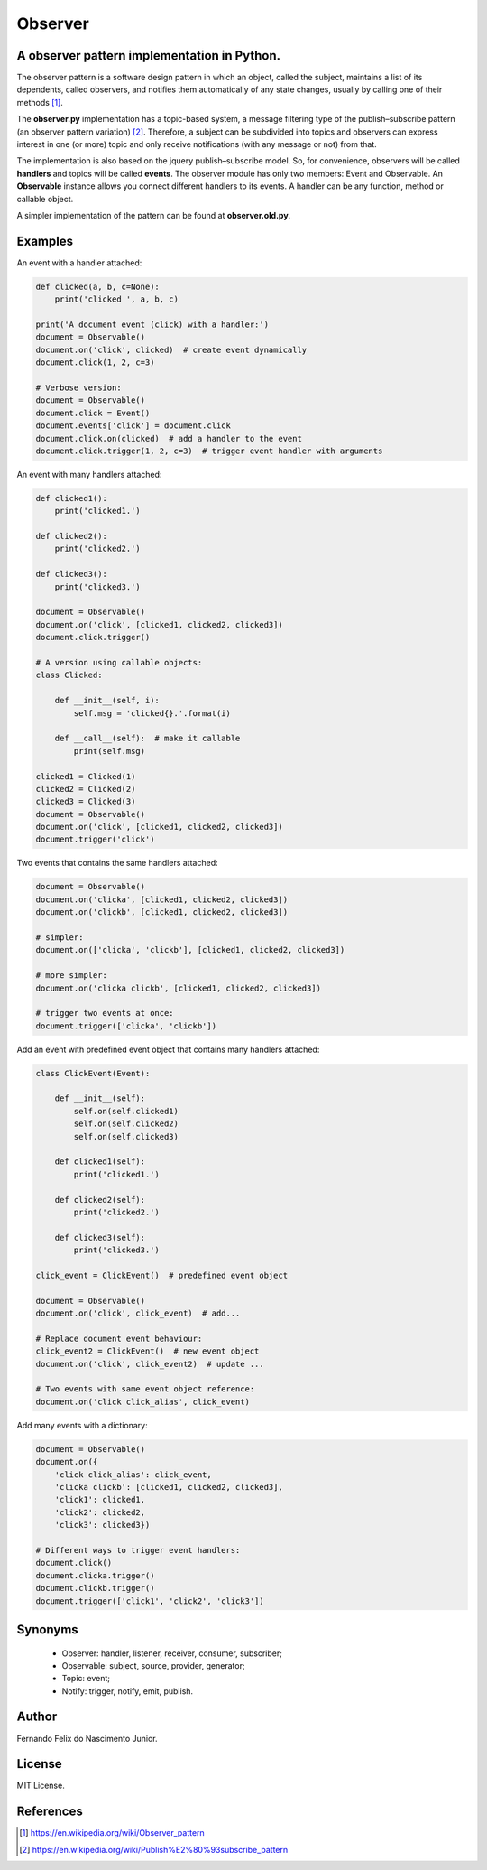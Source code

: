 ========
Observer
========

A observer pattern implementation in Python.
--------------------------------------------

The observer pattern is a software design pattern in which an object, called
the subject, maintains a list of its dependents, called observers, and notifies
them automatically of any state changes, usually by calling one of their
methods [#]_.

The **observer.py** implementation has a topic-based system, a message filtering
type of the publish–subscribe pattern (an observer pattern variation) [#]_.
Therefore, a subject can be subdivided into topics and observers can express
interest in one (or more) topic and only receive notifications (with any
message or not) from that.

The implementation is also based on the jquery publish–subscribe model. So, for
convenience, observers will be called **handlers** and topics will be called
**events**. The observer module has only two members: Event and Observable. An
**Observable** instance allows you connect different handlers to its events.
A handler can be any function, method or callable object.

A simpler implementation of the pattern can be found at **observer.old.py**.

Examples
--------

An event with a handler attached:

.. code:: python

    def clicked(a, b, c=None):
        print('clicked ', a, b, c)

    print('A document event (click) with a handler:')
    document = Observable()
    document.on('click', clicked)  # create event dynamically
    document.click(1, 2, c=3)

    # Verbose version:
    document = Observable()
    document.click = Event()
    document.events['click'] = document.click
    document.click.on(clicked)  # add a handler to the event
    document.click.trigger(1, 2, c=3)  # trigger event handler with arguments

An event with many handlers attached:

.. code:: python

    def clicked1():
        print('clicked1.')

    def clicked2():
        print('clicked2.')

    def clicked3():
        print('clicked3.')

    document = Observable()
    document.on('click', [clicked1, clicked2, clicked3])
    document.click.trigger()

    # A version using callable objects:
    class Clicked:

        def __init__(self, i):
            self.msg = 'clicked{}.'.format(i)

        def __call__(self):  # make it callable
            print(self.msg)

    clicked1 = Clicked(1)
    clicked2 = Clicked(2)
    clicked3 = Clicked(3)
    document = Observable()
    document.on('click', [clicked1, clicked2, clicked3])
    document.trigger('click')

Two events that contains the same handlers attached:

.. code:: python

    document = Observable()
    document.on('clicka', [clicked1, clicked2, clicked3])
    document.on('clickb', [clicked1, clicked2, clicked3])

    # simpler:
    document.on(['clicka', 'clickb'], [clicked1, clicked2, clicked3])

    # more simpler:
    document.on('clicka clickb', [clicked1, clicked2, clicked3])

    # trigger two events at once:
    document.trigger(['clicka', 'clickb'])

Add an event with predefined event object that contains many handlers attached:

.. code:: python

    class ClickEvent(Event):

        def __init__(self):
            self.on(self.clicked1)
            self.on(self.clicked2)
            self.on(self.clicked3)

        def clicked1(self):
            print('clicked1.')

        def clicked2(self):
            print('clicked2.')

        def clicked3(self):
            print('clicked3.')

    click_event = ClickEvent()  # predefined event object

    document = Observable()
    document.on('click', click_event)  # add...

    # Replace document event behaviour:
    click_event2 = ClickEvent()  # new event object
    document.on('click', click_event2)  # update ...

    # Two events with same event object reference:
    document.on('click click_alias', click_event)

Add many events with a dictionary:

.. code:: python

    document = Observable()
    document.on({
        'click click_alias': click_event,
        'clicka clickb': [clicked1, clicked2, clicked3],
        'click1': clicked1,
        'click2': clicked2,
        'click3': clicked3})

    # Different ways to trigger event handlers:
    document.click()
    document.clicka.trigger()
    document.clickb.trigger()
    document.trigger(['click1', 'click2', 'click3'])

Synonyms
------------

    - Observer: handler, listener, receiver, consumer, subscriber;
    - Observable: subject, source, provider, generator;
    - Topic: event;
    - Notify: trigger, notify, emit, publish.

Author
------

Fernando Felix do Nascimento Junior.

License
-------

MIT License.

References
----------

.. [#] https://en.wikipedia.org/wiki/Observer_pattern
.. [#] https://en.wikipedia.org/wiki/Publish%E2%80%93subscribe_pattern
